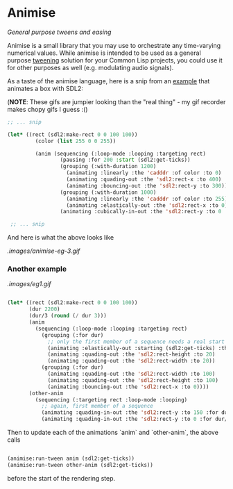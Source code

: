 
* Animise

  /General purpose tweens and easing/ 

  Animise is a small library that you may use to orchestrate any time-varying
  numerical values. While animise is intended to be used as a general purpose
  [[https://en.wikipedia.org/wiki/Inbetweening][tweening]] solution for your Common Lisp projects, you could use it for other
  purposes as well (e.g. modulating audio signals).

  As a taste of the animise language, here is a snip from an [[https://github.com/thegoofist/animise-examples][example]] that
  animates a box with SDL2:

(**NOTE**: These gifs are jumpier looking than the "real thing" - 
my gif recorder makes chopy gifs I guess :()

  #+begin_src lisp
;; ... snip

(let* ((rect (sdl2:make-rect 0 0 100 100))
         (color (list 255 0 0 255))

         (anim (sequencing (:loop-mode :looping :targeting rect)
                 (pausing :for 200 :start (sdl2:get-ticks))
                 (grouping (:with-duration 1200)
                   (animating :linearly :the 'cadddr :of color :to 0)
                   (animating :quading-out :the 'sdl2:rect-x :to 400)
                   (animating :bouncing-out :the 'sdl2:rect-y :to 300))
                 (grouping (:with-duration 1000)
                   (animating :linearly :the 'cadddr :of color :to 255)
                   (animating :elastically-out :the 'sdl2:rect-x :to 0))
                 (animating :cubically-in-out :the 'sdl2:rect-y :to 0 :for 800))))

 ;; ... snip
  
  #+end_src

And here is what the above looks like

[[.images/animise-eg-3.gif]]


*** Another example

[[.images/eg1.gif]] 

#+begin_src lisp

  (let* ((rect (sdl2:make-rect 0 0 100 100))
         (dur 2200)
         (dur/3 (round (/ dur 3)))
         (anim
           (sequencing (:loop-mode :looping :targeting rect)
             (grouping (:for dur)
               ;; only the first member of a sequence needs a real start time
               (animating :elastically-out :starting (sdl2:get-ticks) :the 'sdl2:rect-x :to 500)
               (animating :quading-out :the 'sdl2:rect-height :to 20)
               (animating :quading-out :the 'sdl2:rect-width :to 20))
             (grouping (:for dur)
               (animating :quading-out :the 'sdl2:rect-width :to 100)
               (animating :quading-out :the 'sdl2:rect-height :to 100)
               (animating :bouncing-out :the 'sdl2:rect-x :to 0))))
         (other-anim
           (sequencing (:targeting rect :loop-mode :looping)
             ;; again, first member of a sequence
             (animating :quading-in-out :the 'sdl2:rect-y :to 150 :for dur/3 :starting (sdl2:get-ticks))
             (animating :quading-in-out :the 'sdl2:rect-y :to 0 :for dur/3))))

#+end_src

Then to update each of the animations `anim` and `other-anim`, the above calls

#+begin_src lisp

                   (animise:run-tween anim (sdl2:get-ticks))
                   (animise:run-tween other-anim (sdl2:get-ticks))

#+end_src

before the start of the rendering step.
